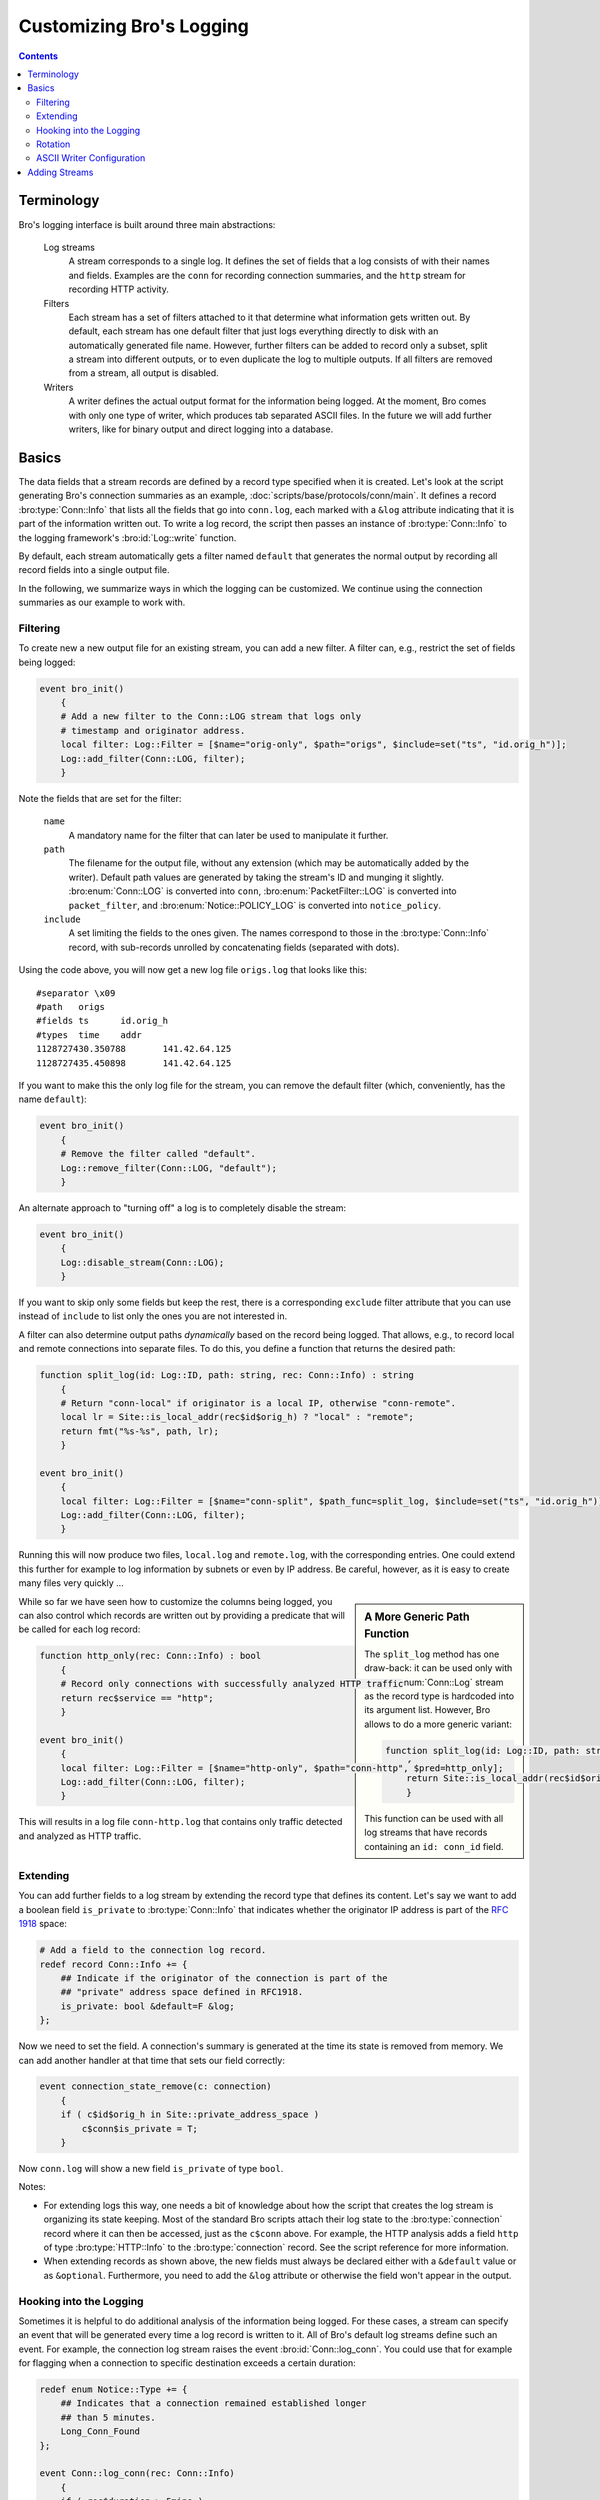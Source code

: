 ==========================
Customizing Bro's Logging
==========================

.. rst-class:: opening

   Bro comes with a flexible key-value based logging interface that
   allows fine-grained control of what gets logged and how it is
   logged. This document describes how logging can be customized and
   extended.

.. contents::

Terminology
===========

Bro's logging interface is built around three main abstractions:

    Log streams
        A stream corresponds to a single log. It defines the set of
        fields that a log consists of with their names and fields.
        Examples are the ``conn`` for recording connection summaries,
        and the ``http`` stream for recording HTTP activity.

    Filters
        Each stream has a set of filters attached to it that determine
        what information gets written out. By default, each stream has
        one default filter that just logs everything directly to disk
        with an automatically generated file name. However, further
        filters can be added to record only a subset, split a stream
        into different outputs, or to even duplicate the log to
        multiple outputs. If all filters are removed from a stream,
        all output is disabled.

    Writers
        A writer defines the actual output format for the information
        being logged. At the moment, Bro comes with only one type of
        writer, which produces tab separated ASCII files. In the 
        future we will add further writers, like for binary output and
        direct logging into a database.

Basics
======

The data fields that a stream records are defined by a record type
specified when it is created. Let's look at the script generating Bro's
connection summaries as an example,
:doc:`scripts/base/protocols/conn/main`. It defines a record
:bro:type:`Conn::Info` that lists all the fields that go into
``conn.log``, each marked with a ``&log`` attribute indicating that it
is part of the information written out. To write a log record, the
script then passes an instance of :bro:type:`Conn::Info` to the logging
framework's :bro:id:`Log::write` function.

By default, each stream automatically gets a filter named ``default``
that generates the normal output by recording all record fields into a
single output file.

In the following, we summarize ways in which the logging can be
customized. We continue using the connection summaries as our example
to work with.

Filtering
---------

To create new a new output file for an existing stream, you can add a
new filter. A filter can, e.g., restrict the set of fields being
logged:

.. code:: bro

    event bro_init()
        {
        # Add a new filter to the Conn::LOG stream that logs only
        # timestamp and originator address.
        local filter: Log::Filter = [$name="orig-only", $path="origs", $include=set("ts", "id.orig_h")];
        Log::add_filter(Conn::LOG, filter);
        }

Note the fields that are set for the filter:

    ``name``
        A mandatory name for the filter that can later be used
        to manipulate it further.

    ``path``
        The filename for the output file, without any extension (which
        may be automatically added by the writer). Default path values
        are generated by taking the stream's ID and munging it slightly.
        :bro:enum:`Conn::LOG` is converted into ``conn``,
        :bro:enum:`PacketFilter::LOG` is converted into
        ``packet_filter``, and :bro:enum:`Notice::POLICY_LOG` is
        converted into ``notice_policy``.

    ``include``
        A set limiting the fields to the ones given. The names
        correspond to those in the :bro:type:`Conn::Info` record, with
        sub-records unrolled by concatenating fields (separated with 
        dots).

Using the code above, you will now get a new log file ``origs.log``
that looks like this::

    #separator \x09
    #path   origs
    #fields ts      id.orig_h
    #types  time    addr
    1128727430.350788       141.42.64.125
    1128727435.450898       141.42.64.125

If you want to make this the only log file for the stream, you can
remove the default filter (which, conveniently, has the name
``default``):

.. code:: bro

    event bro_init()
        {
        # Remove the filter called "default".
        Log::remove_filter(Conn::LOG, "default");
        }

An alternate approach to "turning off" a log is to completely disable
the stream:

.. code:: bro

    event bro_init()
        {
        Log::disable_stream(Conn::LOG);
        }

If you want to skip only some fields but keep the rest, there is a
corresponding ``exclude`` filter attribute that you can use instead of
``include`` to list only the ones you are not interested in.

A filter can also determine output paths *dynamically* based on the
record being logged. That allows, e.g., to record local and remote
connections into separate files. To do this, you define a function
that returns the desired path:

.. code:: bro

    function split_log(id: Log::ID, path: string, rec: Conn::Info) : string
        {
        # Return "conn-local" if originator is a local IP, otherwise "conn-remote".
        local lr = Site::is_local_addr(rec$id$orig_h) ? "local" : "remote";
        return fmt("%s-%s", path, lr);
        }

    event bro_init()
        {
        local filter: Log::Filter = [$name="conn-split", $path_func=split_log, $include=set("ts", "id.orig_h")];
        Log::add_filter(Conn::LOG, filter);
        }   

Running this will now produce two files, ``local.log`` and
``remote.log``, with the corresponding entries. One could extend this
further for example to log information by subnets or even by IP
address. Be careful, however, as it is easy to create many files very
quickly ...

.. sidebar:: A More Generic Path Function

    The ``split_log`` method has one draw-back: it can be used
    only with the :bro:enum:`Conn::Log` stream as the record type is hardcoded
    into its argument list. However, Bro allows to do a more generic
    variant:

    .. code:: bro

        function split_log(id: Log::ID, path: string, rec: record { id: conn_id; } ) : string
            {
            return Site::is_local_addr(rec$id$orig_h) ? "local" : "remote";
            }

    This function can be used with all log streams that have records
    containing an ``id: conn_id`` field.

While so far we have seen how to customize the columns being logged,
you can also control which records are written out by providing a
predicate that will be called for each log record:

.. code:: bro

    function http_only(rec: Conn::Info) : bool
        {
        # Record only connections with successfully analyzed HTTP traffic
        return rec$service == "http";
        }

    event bro_init()
        {
        local filter: Log::Filter = [$name="http-only", $path="conn-http", $pred=http_only];
        Log::add_filter(Conn::LOG, filter);
        }

This will results in a log file ``conn-http.log`` that contains only
traffic detected and analyzed as HTTP traffic.

Extending
---------

You can add further fields to a log stream by extending the record
type that defines its content. Let's say we want to add a boolean
field ``is_private`` to :bro:type:`Conn::Info` that indicates whether the
originator IP address is part of the :rfc:`1918` space:

.. code:: bro

    # Add a field to the connection log record.
    redef record Conn::Info += {
        ## Indicate if the originator of the connection is part of the
        ## "private" address space defined in RFC1918.
        is_private: bool &default=F &log;
    };


Now we need to set the field. A connection's summary is generated at
the time its state is removed from memory. We can add another handler
at that time that sets our field correctly:

.. code:: bro

    event connection_state_remove(c: connection)
        {
        if ( c$id$orig_h in Site::private_address_space )
            c$conn$is_private = T;
        }

Now ``conn.log`` will show a new field ``is_private`` of type
``bool``.

Notes:

- For extending logs this way, one needs a bit of knowledge about how
  the script that creates the log stream is organizing its state
  keeping. Most of the standard Bro scripts attach their log state to
  the :bro:type:`connection` record where it can then be accessed, just
  as the ``c$conn`` above. For example, the HTTP analysis adds a field
  ``http`` of type :bro:type:`HTTP::Info` to the :bro:type:`connection`
  record. See the script reference for more information.

- When extending records as shown above, the new fields must always be
  declared either with a ``&default`` value or as ``&optional``.
  Furthermore, you need to add the ``&log`` attribute or otherwise the
  field won't appear in the output.

Hooking into the Logging
------------------------

Sometimes it is helpful to do additional analysis of the information
being logged. For these cases, a stream can specify an event that will
be generated every time a log record is written to it. All of Bro's
default log streams define such an event. For example, the connection
log stream raises the event :bro:id:`Conn::log_conn`. You
could use that for example for flagging when a connection to
specific destination exceeds a certain duration:

.. code:: bro

    redef enum Notice::Type += {
        ## Indicates that a connection remained established longer 
        ## than 5 minutes.
        Long_Conn_Found
    };

    event Conn::log_conn(rec: Conn::Info)
        {
        if ( rec$duration > 5mins )
            NOTICE([$note=Long_Conn_Found, 
                    $msg=fmt("unsually long conn to %s", rec$id$resp_h), 
                    $id=rec$id]);
        }

Often, these events can be an alternative to post-processing Bro logs
externally with Perl scripts. Much of what such an external script
would do later offline, one may instead do directly inside of Bro in
real-time.

Rotation
--------

By default, no log rotation occurs, but it's globally controllable for all
filters by redefining the :bro:id:`Log::default_rotation_interval` option:

.. code:: bro

    redef Log::default_rotation_interval = 1 hr;

Or specifically for certain :bro:type:`Log::Filter` instances by setting
their ``interv`` field.  Here's an example of changing just the
:bro:enum:`Conn::LOG` stream's default filter rotation.

.. code:: bro

    event bro_init()
        {
        local f = Log::get_filter(Conn::LOG, "default");
        f$interv = 1 min;
        Log::remove_filter(Conn::LOG, "default");
        Log::add_filter(Conn::LOG, f);
        }

ASCII Writer Configuration
--------------------------

The ASCII writer has a number of options for customizing the format of
its output, see :doc:`scripts/base/frameworks/logging/writers/ascii`.

Adding Streams
==============

It's easy to create a new log stream for custom scripts. Here's an
example for the ``Foo`` module:

.. code:: bro

    module Foo;

    export {
        # Create an ID for the our new stream. By convention, this is
        # called "LOG".
        redef enum Log::ID += { LOG };

        # Define the fields. By convention, the type is called "Info".
        type Info: record {
            ts: time     &log;
            id: conn_id  &log;
        };

        # Define a hook event. By convention, this is called
        # "log_<stream>".
        global log_foo: event(rec: Info);
        
    }

    # This event should be handled at a higher priority so that when
    # users modify your stream later and they do it at priority 0, 
    # their code runs after this.
    event bro_init() &priority=5
        {
        # Create the stream. This also adds a default filter automatically.
        Log::create_stream(Foo::LOG, [$columns=Info, $ev=log_foo]);
        }

You can also add the state to the :bro:type:`connection` record to make
it easily accessible across event handlers:

.. code:: bro

    redef record connection += {
        foo: Info &optional;
        }

Now you can use the :bro:id:`Log::write` method to output log records and 
save the logged ``Foo::Info`` record into the connection record:

.. code:: bro

    event connection_established(c: connection)
        {
        local rec: Foo::Info = [$ts=network_time(), $id=c$id];
        c$foo = rec;
        Log::write(Foo::LOG, rec);
        }

See the existing scripts for how to work with such a new connection
field. A simple example is :doc:`scripts/base/protocols/syslog/main`. 

When you are developing scripts that add data to the :bro:type:`connection`
record, care must be given to when and how long data is stored.
Normally data saved to the connection record will remain there for the
duration of the connection and from a practical perspective it's not
uncommon to need to delete that data before the end of the connection.

